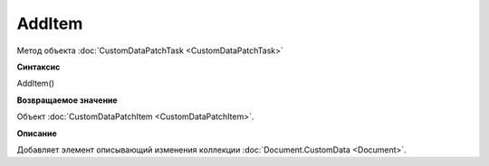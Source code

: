 ﻿AddItem
============================================

Метод объекта :doc:`CustomDataPatchTask <CustomDataPatchTask>`

**Синтаксис**


AddItem()

**Возвращаемое значение**


Объект :doc:`CustomDataPatchItem <CustomDataPatchItem>`.

**Описание**


Добавляет элемент описывающий изменения коллекции :doc:`Document.CustomData <Document>`.
